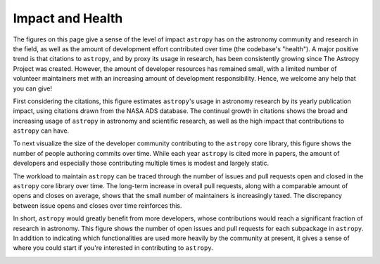 #################
Impact and Health
#################

The figures on this page give a sense of the level of impact ``astropy`` has on the
astronomy community and research in the field, as well as the amount of
development effort contributed over time (the codebase's "health"). A major
positive trend is that citations to ``astropy``, and by proxy its usage in
research, has been consistently growing since The Astropy Project was created.
However, the amount of developer resources has remained small, with a limited
number of volunteer maintainers met with an increasing amount of development
responsibility. Hence, we welcome any help that you can give!

First considering the citations, this figure estimates ``astropy``'s usage in
astronomy research by its yearly publication impact, using citations drawn from
the NASA ADS database. The continual growth in citations shows the broad and
increasing usage of ``astropy`` in astronomy and scientific research, as well as
the high impact that contributions to ``astropy`` can have.

|Citation figure|

To next visualize the size of the developer community contributing to the
``astropy`` core library, this figure shows the number of people authoring commits
over time. While each year ``astropy`` is cited more in papers, the amount of
developers and especially those contributing multiple times is modest and
largely static.

|Commits figure|

The workload to maintain ``astropy`` can be traced through the number of issues and
pull requests open and closed in the ``astropy`` core library over time. The
long-term increase in overall pull requests, along with a comparable amount of
opens and closes on average, shows that the small number of maintainers is
increasingly taxed. The discrepancy between issue opens and closes over time
reinforces this.

|Issue PR history figure|

In short, ``astropy`` would greatly benefit from more developers, whose
contributions would reach a significant fraction of research in astronomy. This
figure shows the number of open issues and pull requests for each subpackage in
``astropy``. In addition to indicating which functionalities are used more heavily
by the community at present, it gives a sense of where you could start if
you're interested in contributing to ``astropy``.

|Open issue PR figure|

.. |Citation figure| image:: https://github.com/astropy/repo_stats/blob/cache/cache/astropy_citations.png?raw=true
  :width: 800
  :alt: Astropy citations

.. |Commits figure| image:: https://github.com/astropy/repo_stats/blob/cache/cache/astropy_authors.png?raw=true
  :width: 800
  :alt: Astropy commit author history

.. |Issue PR history figure| image:: https://github.com/astropy/repo_stats/blob/cache/cache/astropy_issues_PRs.png?raw=true
  :width: 800
  :alt: Astropy issue and pull request history

.. |Open issue PR figure| image:: https://github.com/astropy/repo_stats/blob/cache/cache/astropy_open_items.png?raw=true
  :width: 800
  :alt: Astropy open issues and pull requests
